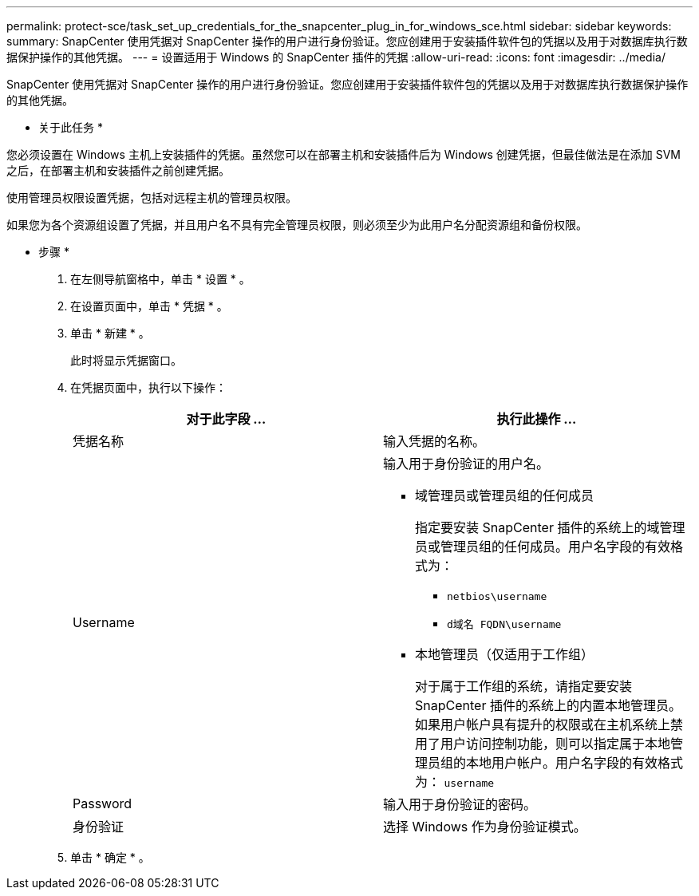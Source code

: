 ---
permalink: protect-sce/task_set_up_credentials_for_the_snapcenter_plug_in_for_windows_sce.html 
sidebar: sidebar 
keywords:  
summary: SnapCenter 使用凭据对 SnapCenter 操作的用户进行身份验证。您应创建用于安装插件软件包的凭据以及用于对数据库执行数据保护操作的其他凭据。 
---
= 设置适用于 Windows 的 SnapCenter 插件的凭据
:allow-uri-read: 
:icons: font
:imagesdir: ../media/


[role="lead"]
SnapCenter 使用凭据对 SnapCenter 操作的用户进行身份验证。您应创建用于安装插件软件包的凭据以及用于对数据库执行数据保护操作的其他凭据。

* 关于此任务 *

您必须设置在 Windows 主机上安装插件的凭据。虽然您可以在部署主机和安装插件后为 Windows 创建凭据，但最佳做法是在添加 SVM 之后，在部署主机和安装插件之前创建凭据。

使用管理员权限设置凭据，包括对远程主机的管理员权限。

如果您为各个资源组设置了凭据，并且用户名不具有完全管理员权限，则必须至少为此用户名分配资源组和备份权限。

* 步骤 *

. 在左侧导航窗格中，单击 * 设置 * 。
. 在设置页面中，单击 * 凭据 * 。
. 单击 * 新建 * 。
+
此时将显示凭据窗口。

. 在凭据页面中，执行以下操作：
+
|===
| 对于此字段 ... | 执行此操作 ... 


 a| 
凭据名称
 a| 
输入凭据的名称。



 a| 
Username
 a| 
输入用于身份验证的用户名。

** 域管理员或管理员组的任何成员
+
指定要安装 SnapCenter 插件的系统上的域管理员或管理员组的任何成员。用户名字段的有效格式为：

+
*** `netbios\username`
*** `d域名 FQDN\username`


** 本地管理员（仅适用于工作组）
+
对于属于工作组的系统，请指定要安装 SnapCenter 插件的系统上的内置本地管理员。如果用户帐户具有提升的权限或在主机系统上禁用了用户访问控制功能，则可以指定属于本地管理员组的本地用户帐户。用户名字段的有效格式为： `username`





 a| 
Password
 a| 
输入用于身份验证的密码。



 a| 
身份验证
 a| 
选择 Windows 作为身份验证模式。

|===
. 单击 * 确定 * 。

